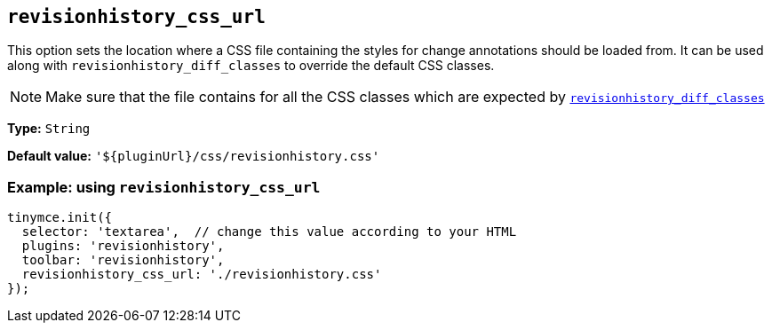 [[revisionhistory_css_url]]
== `revisionhistory_css_url`

This option sets the location where a CSS file containing the styles for change annotations should be loaded from. It can be used along with `+revisionhistory_diff_classes+` to override the default CSS classes.

[NOTE]
Make sure that the file contains for all the CSS classes which are expected by xref:revisionhistory_diff_classes.adoc[`+revisionhistory_diff_classes+`]

*Type:* `+String+`

*Default value:* `+'${pluginUrl}/css/revisionhistory.css'+`

=== Example: using `revisionhistory_css_url`

[source,js]
----
tinymce.init({
  selector: 'textarea',  // change this value according to your HTML
  plugins: 'revisionhistory',
  toolbar: 'revisionhistory',
  revisionhistory_css_url: './revisionhistory.css'
});
----